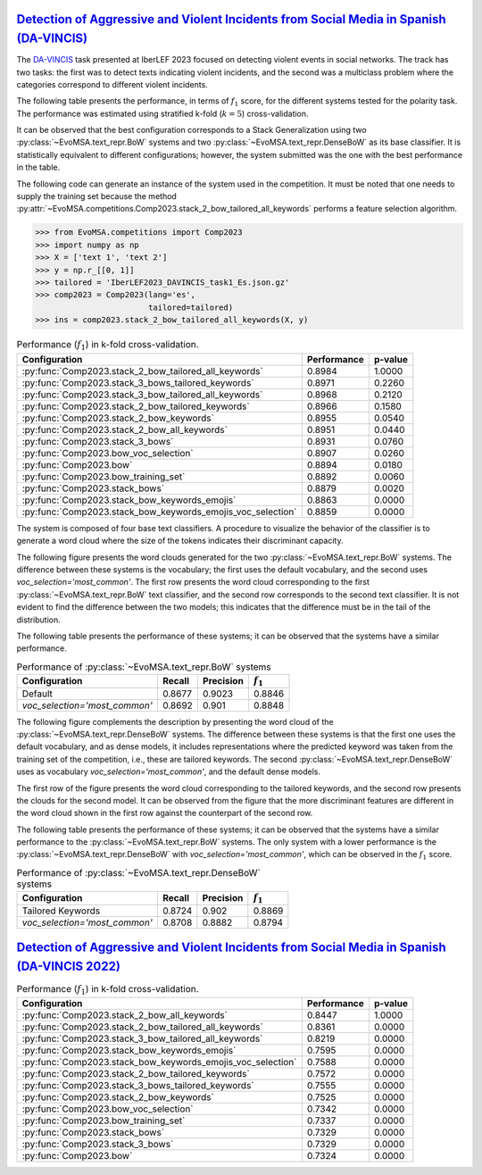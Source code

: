 .. _davincis:

=================================================================================================================================================
`Detection of Aggressive and Violent Incidents from Social Media in Spanish (DA-VINCIS) <https://sites.google.com/view/davincis-iberlef-2023>`_
=================================================================================================================================================

The `DA-VINCIS <http://journal.sepln.org/sepln/ojs/ojs/index.php/pln/article/view/6565>`_ task presented at IberLEF 2023 focused on detecting violent events in social networks. The track has two tasks: the first was to detect texts indicating violent incidents, and the second was a multiclass problem where the categories correspond to different violent incidents. 

The following table presents the performance, in terms of :math:`f_1` score, for the different systems tested for the polarity task. The performance was estimated using stratified k-fold (:math:`k=5`) cross-validation. 

It can be observed that the best configuration corresponds to a Stack Generalization using two :py:class:`~EvoMSA.text_repr.BoW` systems and two :py:class:`~EvoMSA.text_repr.DenseBoW` as its base classifier. It is statistically equivalent to different configurations; however, the system submitted was the one with the best performance in the table. 

The following code can generate an instance of the system used in the competition. It must be noted that one needs to supply the training set because the method :py:attr:`~EvoMSA.competitions.Comp2023.stack_2_bow_tailored_all_keywords` performs a feature selection algorithm. 

.. code-block:: python

  >>> from EvoMSA.competitions import Comp2023
  >>> import numpy as np
  >>> X = ['text 1', 'text 2']
  >>> y = np.r_[[0, 1]]
  >>> tailored = 'IberLEF2023_DAVINCIS_task1_Es.json.gz'
  >>> comp2023 = Comp2023(lang='es', 
                          tailored=tailored)
  >>> ins = comp2023.stack_2_bow_tailored_all_keywords(X, y)


.. list-table:: Performance (:math:`f_1`) in k-fold cross-validation.
    :header-rows: 1

    * - Configuration
      - Performance
      - p-value
    * - :py:func:`Comp2023.stack_2_bow_tailored_all_keywords`
      - 0.8984
      - 1.0000
    * - :py:func:`Comp2023.stack_3_bows_tailored_keywords`
      - 0.8971
      - 0.2260
    * - :py:func:`Comp2023.stack_3_bow_tailored_all_keywords`
      - 0.8968
      - 0.2120
    * - :py:func:`Comp2023.stack_2_bow_tailored_keywords`
      - 0.8966
      - 0.1580
    * - :py:func:`Comp2023.stack_2_bow_keywords`
      - 0.8955
      - 0.0540
    * - :py:func:`Comp2023.stack_2_bow_all_keywords`
      - 0.8951
      - 0.0440
    * - :py:func:`Comp2023.stack_3_bows`
      - 0.8931
      - 0.0760
    * - :py:func:`Comp2023.bow_voc_selection`
      - 0.8907
      - 0.0260
    * - :py:func:`Comp2023.bow`
      - 0.8894
      - 0.0180
    * - :py:func:`Comp2023.bow_training_set`
      - 0.8892
      - 0.0060
    * - :py:func:`Comp2023.stack_bows`
      - 0.8879
      - 0.0020
    * - :py:func:`Comp2023.stack_bow_keywords_emojis`
      - 0.8863
      - 0.0000
    * - :py:func:`Comp2023.stack_bow_keywords_emojis_voc_selection`
      - 0.8859
      - 0.0000

The system is composed of four base text classifiers. A procedure to visualize the behavior of the classifier is to generate a word cloud where the size of the tokens indicates their discriminant capacity. 

The following figure presents the word clouds generated for the two :py:class:`~EvoMSA.text_repr.BoW` systems. The difference between these systems is the vocabulary; the first uses the default vocabulary, and the second uses `voc_selection='most_common'`. The first row presents the word cloud corresponding to the first :py:class:`~EvoMSA.text_repr.BoW` text classifier, and the second row corresponds to the second text classifier. It is not evident to find the difference between the two models; this indicates that the difference must be in the tail of the distribution. 

.. image:: comp2023/davincis-bows.png

The following table presents the performance of these systems; it can be observed that the systems have a similar performance.

.. list-table:: Performance of :py:class:`~EvoMSA.text_repr.BoW` systems
    :header-rows: 1

    * - Configuration
      - Recall
      - Precision
      - :math:`f_1`
    * - Default
      - 0.8677
      - 0.9023
      - 0.8846
    * - `voc_selection='most_common'`
      - 0.8692
      - 0.901
      - 0.8848

The following figure complements the description by presenting the word cloud of the :py:class:`~EvoMSA.text_repr.DenseBoW` systems. The difference between these systems is that the first one uses the default vocabulary, and as dense models, it includes representations where the predicted keyword was taken from the training set of the competition, i.e., these are tailored keywords. The second :py:class:`~EvoMSA.text_repr.DenseBoW` uses as vocabulary `voc_selection='most_common'`, and the default dense models. 

The first row of the figure presents the word cloud corresponding to the tailored keywords, and the second row presents the clouds for the second model. It can be observed from the figure that the more discriminant features are different in the word cloud shown in the first row against the counterpart of the second row. 

.. image:: comp2023/davincis-denses.png

The following table presents the performance of these systems; it can be observed that the systems have a similar performance to the :py:class:`~EvoMSA.text_repr.BoW` systems. The only system with a lower performance is the :py:class:`~EvoMSA.text_repr.DenseBoW` with `voc_selection='most_common'`, which can be observed in the :math:`f_1` score.

.. list-table:: Performance of :py:class:`~EvoMSA.text_repr.DenseBoW` systems
    :header-rows: 1

    * - Configuration
      - Recall
      - Precision
      - :math:`f_1`
    * - Tailored Keywords
      - 0.8724
      - 0.902
      - 0.8869
    * - `voc_selection='most_common'`
      - 0.8708
      - 0.8882
      - 0.8794

.. _davincis-2022:

=======================================================================================================================================================
`Detection of Aggressive and Violent Incidents from Social Media in Spanish (DA-VINCIS 2022) <https://sites.google.com/view/davincis-iberlef/home>`_
=======================================================================================================================================================

.. list-table:: Performance (:math:`f_1`) in k-fold cross-validation.
    :header-rows: 1

    * - Configuration
      - Performance
      - p-value
    * - :py:func:`Comp2023.stack_2_bow_all_keywords`
      - 0.8447
      - 1.0000
    * - :py:func:`Comp2023.stack_2_bow_tailored_all_keywords`
      - 0.8361
      - 0.0000
    * - :py:func:`Comp2023.stack_3_bow_tailored_all_keywords`
      - 0.8219
      - 0.0000
    * - :py:func:`Comp2023.stack_bow_keywords_emojis`
      - 0.7595
      - 0.0000
    * - :py:func:`Comp2023.stack_bow_keywords_emojis_voc_selection`
      - 0.7588
      - 0.0000
    * - :py:func:`Comp2023.stack_2_bow_tailored_keywords`
      - 0.7572
      - 0.0000
    * - :py:func:`Comp2023.stack_3_bows_tailored_keywords`
      - 0.7555
      - 0.0000
    * - :py:func:`Comp2023.stack_2_bow_keywords`
      - 0.7525
      - 0.0000
    * - :py:func:`Comp2023.bow_voc_selection`
      - 0.7342
      - 0.0000
    * - :py:func:`Comp2023.bow_training_set`
      - 0.7337
      - 0.0000
    * - :py:func:`Comp2023.stack_bows`
      - 0.7329
      - 0.0000
    * - :py:func:`Comp2023.stack_3_bows`
      - 0.7329
      - 0.0000
    * - :py:func:`Comp2023.bow`
      - 0.7324
      - 0.0000
